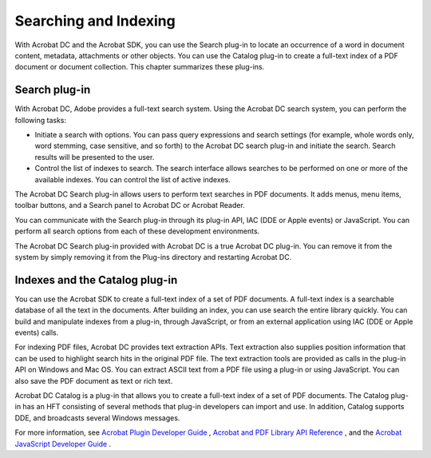 ******************************************************
Searching and Indexing
******************************************************

With Acrobat DC and the Acrobat SDK, you can use the Search plug-in to locate an occurrence of a word in document content, metadata, attachments or other objects. You can use the Catalog plug-in to create a full-text index of a PDF document or document collection. This chapter summarizes these plug-ins.

.. raw:: html

   <a name="72992"></a>

Search plug-in
==============

With Acrobat DC, Adobe provides a full-text search system. Using the Acrobat DC search system, you can perform the following tasks:

-  Initiate a search with options. You can pass query expressions and search settings (for example, whole words only, word stemming, case sensitive, and so forth) to the Acrobat DC search plug-in and initiate the search. Search results will be presented to the user.
-  Control the list of indexes to search. The search interface allows searches to be performed on one or more of the available indexes. You can control the list of active indexes.

The Acrobat DC Search plug-in allows users to perform text searches in PDF documents. It adds menus, menu items, toolbar buttons, and a Search panel to Acrobat DC or Acrobat Reader.

You can communicate with the Search plug-in through its plug-in API, IAC (DDE or Apple events) or JavaScript. You can perform all search options from each of these development environments.

The Acrobat DC Search plug-in provided with Acrobat DC is a true Acrobat DC plug-in. You can remove it from the system by simply removing it from the Plug-ins directory and restarting Acrobat DC.

.. raw:: html

   <a name="61573"></a>

Indexes and the Catalog plug-in
===============================

You can use the Acrobat SDK to create a full-text index of a set of PDF documents. A full-text index is a searchable database of all the text in the documents. After building an index, you can use search the entire library quickly. You can build and manipulate indexes from a plug-in, through JavaScript, or from an external application using IAC (DDE or Apple events) calls.

For indexing PDF files, Acrobat DC provides text extraction APIs. Text extraction also supplies position information that can be used to highlight search hits in the original PDF file. The text extraction tools are provided as calls in the plug-in API on Windows and Mac OS. You can extract ASCII text from a PDF file using a plug-in or using JavaScript. You can also save the PDF document as text or rich text.

Acrobat DC Catalog is a plug-in that allows you to create a full-text index of a set of PDF documents. The Catalog plug-in has an HFT consisting of several methods that plug-in developers can import and use. In addition, Catalog supports DDE, and broadcasts several Windows messages.

For more information, see `Acrobat Plugin Developer Guide <http://www.adobe.com/go/acrobatsdk_pluginguide>`__ , `Acrobat and PDF Library API Reference <https://www.adobe.com/go/pdflibrary>`__ , and the `Acrobat JavaScript Developer Guide <http://www.adobe.com/go/acrobatsdk_jsdevguide>`__ .

